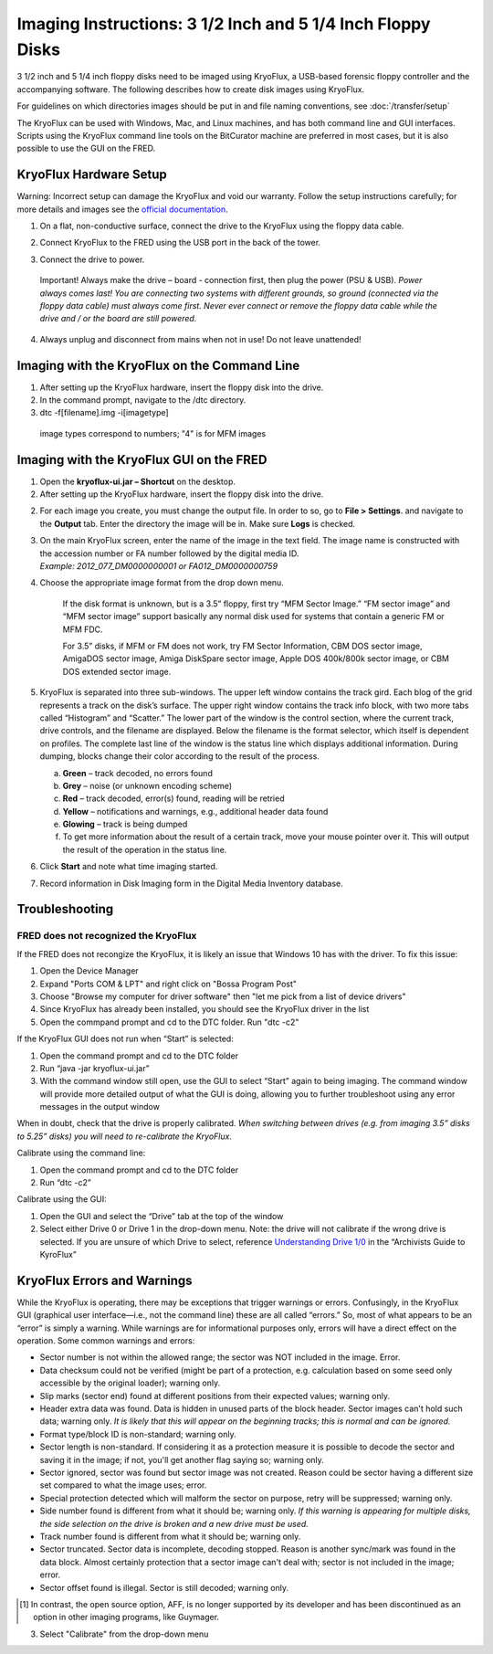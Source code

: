 Imaging Instructions: 3 1/2 Inch and 5 1/4 Inch Floppy Disks
============================================================

3 1/2 inch and 5 1/4 inch floppy disks need to be imaged using KryoFlux, a USB-based forensic floppy controller and the accompanying software.
The following describes how to create disk images using KryoFlux.

For guidelines on which directories images should be put in and file naming conventions, see :doc:`/transfer/setup`

The KryoFlux can be used with Windows, Mac, and Linux machines, and has both command line and GUI interfaces. Scripts using the KryoFlux command line tools on the BitCurator machine are preferred in most cases, but it is also possible to use the GUI on the FRED.

KryoFlux Hardware Setup
***********************

Warning: Incorrect setup can damage the KryoFlux and void our warranty. Follow the setup instructions carefully; for more details and images see the `official documentation <http://
kryoflux.com/?page=download#docs>`_.

1. On a flat, non-conductive surface, connect the drive to the KryoFlux using the floppy data cable.

2. Connect KryoFlux to the FRED using the USB port in the back of the tower.

3. | Connect the drive to power.
  | Important! Always make the drive – board - connection first,
    then plug the power (PSU & USB). *Power always comes last! You
    are connecting two systems with different grounds, so ground
    (connected via the floppy data cable) must always come first.
    Never ever connect or remove the floppy data cable while the
    drive and / or the board are still powered.*

4. Always unplug and disconnect from mains when not in use! Do not leave unattended!

Imaging with the KryoFlux on the Command Line
*********************************************
1. After setting up the KryoFlux hardware, insert the floppy disk into the drive.

2. In the command prompt, navigate to the /dtc directory.

3. dtc -f[filename].img -i[imagetype]
 image types correspond to numbers; "4" is for MFM images

Imaging with the KryoFlux GUI on the FRED
*****************************************

1. Open the **kryoflux-ui.jar – Shortcut** on the desktop.

2. After setting up the KryoFlux hardware, insert the floppy disk into the drive.

2. \ For each image you create, you must change the output file. In order to so, go to **File > Settings**. and navigate to the **Output** tab. Enter the directory the image will be in. Make sure **Logs** is checked.

3. | On the main KryoFlux screen, enter the name of the image in the
     text field. The image name is constructed with the accession number
     or FA number followed by the digital media ID.
   | *Example: 2012\_077\_DM0000000001 or FA012\_DM0000000759*

4. \ Choose the appropriate image format from the drop down menu.

	If the disk format is unknown, but is a 3.5” floppy, first try “MFM
	Sector Image.” “FM sector image” and “MFM sector image” support
	basically any normal disk used for systems that contain a generic FM or
	MFM FDC.

	For 3.5” disks, if MFM or FM does not work, try FM Sector Information,
	CBM DOS sector image, AmigaDOS sector image, Amiga DiskSpare sector
	image, Apple DOS 400k/800k sector image, or CBM DOS extended sector
	image.

5. | KryoFlux is separated into three sub-windows. The upper left window
     contains the track gird. Each blog of the grid represents a track
     on the disk’s surface. The upper right window contains the track
     info block, with two more tabs called “Histogram” and “Scatter.”
     The lower part of the window is the control section, where the
     current track, drive controls, and the filename are displayed.
     Below the filename is the format selector, which itself is
     dependent on profiles. The complete last line of the window is the
     status line which displays additional information. During dumping,
     blocks change their color according to the result of the process.

   a. **Green** – track decoded, no errors found

   b. **Grey** – noise (or unknown encoding scheme)

   c. **Red** – track decoded, error(s) found, reading will be retried

   d. **Yellow** – notifications and warnings, e.g., additional header
      data found

   e. **Glowing** – track is being dumped

   f. To get more information about the result of a certain track, move
      your mouse pointer over it. This will output the result of the
      operation in the status line.

6. Click **Start** and note what time imaging started.

7. Record information in Disk Imaging form in the Digital Media
   Inventory database.

Troubleshooting
***************

FRED does not recognized the KryoFlux
-------------------------------------

If the FRED does not recongize the KryoFlux, it is likely an issue that Windows 10 has with the driver. To fix this issue:

1. Open the Device Manager

2. Expand "Ports COM & LPT" and right click on "Bossa Program Post"

3. Choose "Browse my computer for driver software" then "let me pick from a list of device drivers"

4. Since KryoFlux has already been installed, you should see the KryoFlux driver in the list

5. Open the commpand prompt and cd to the DTC folder. Run "dtc -c2"

If the KryoFlux GUI does not run when “Start” is selected:

1.	Open the command prompt and cd to the DTC folder

2.	Run “java -jar kryoflux-ui.jar”

3.	With the command window still open, use the GUI to select “Start” again to being imaging. The command window will provide more detailed output of what the GUI is doing, allowing you to further troubleshoot using any error messages in the output window

When in doubt, check that the drive is properly calibrated. *When switching between drives (e.g. from imaging 3.5” disks to 5.25” disks) you will need to re-calibrate the KryoFlux.*

Calibrate using the command line:

1. Open the command prompt and cd to the DTC folder

2. Run “dtc -c2”

Calibrate using the GUI:

1. Open the GUI and select the “Drive” tab at the top of the window

2. Select either Drive 0 or Drive 1 in the drop-down menu. Note: the drive will not calibrate if the wrong drive is selected. If you are unsure of which Drive to select, reference `Understanding Drive 1/0 <https://docs.google.com/document/d/1LViSnYpvr2jf1TrCh6ELuL-FWo14ICw-WZeb8j5GGpU/edit#heading=h.s1zf81h6kdr3>`_ in the “Archivists Guide to KyroFlux”


KryoFlux Errors and Warnings
****************************

While the KryoFlux is operating, there may be exceptions that trigger
warnings or errors. Confusingly, in the KryoFlux GUI (graphical user
interface—i.e., not the command line) these are all called “errors.” So,
most of what appears to be an “error” is simply a warning. While
warnings are for informational purposes only, errors will have a direct
effect on the operation. Some common warnings and errors:

-  Sector number is not within the allowed range; the sector was NOT
   included in the image. Error.

-  Data checksum could not be verified (might be part of a protection,
   e.g. calculation based on some seed only accessible by the original
   loader); warning only.

-  Slip marks (sector end) found at different positions from their
   expected values; warning only.

-  Header extra data was found. Data is hidden in unused parts of the
   block header. Sector images can't hold such data; warning only. *It
   is likely that this will appear on the beginning tracks; this is
   normal and can be ignored.*

-  Format type/block ID is non-standard; warning only.

-  Sector length is non-standard. If considering it as a protection
   measure it is possible to decode the sector and saving it in the
   image; if not, you'll get another flag saying so; warning only.

-  Sector ignored, sector was found but sector image was not created.
   Reason could be sector having a different size set compared to what
   the image uses; error.

-  Special protection detected which will malform the sector on purpose,
   retry will be suppressed; warning only.

-  Side number found is different from what it should be; warning only.
   *If this warning is appearing for multiple disks, the side selection
   on the drive is broken and a new drive must be used.*

-  Track number found is different from what it should be; warning only.

-  Sector truncated. Sector data is incomplete, decoding stopped. Reason
   is another sync/mark was found in the data block. Almost certainly
   protection that a sector image can't deal with; sector is not
   included in the image; error.

-  Sector offset found is illegal. Sector is still decoded; warning
   only.

.. [1]
   In contrast, the open source option, AFF, is no longer supported by
   its developer and has been discontinued as an option in other imaging
   programs, like Guymager.


3. Select "Calibrate" from the drop-down menu
